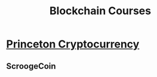 #+TITLE: Blockchain Courses

* [[https://www.coursera.org/learn/cryptocurrency/home/welcome][Princeton Cryptocurrency]]
** ScroogeCoin


